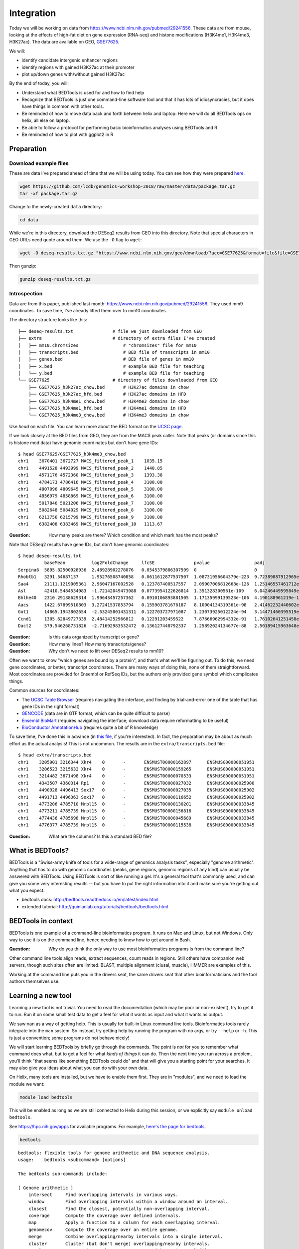 
.. _integration:

Integration
===========
Today we will be working on data from
https://www.ncbi.nlm.nih.gov/pubmed/29241556. These data are from mouse,
looking at the effects of high-fat diet on gene expression (RNA-seq) and
histone modifications (H3K4me1, H3K4me3, H3K27ac). The data are available on
GEO, `GSE77625 <https://www.ncbi.nlm.nih.gov/geo/query/acc.cgi?acc=gse77625>`_.

We will:

- identify candidate intergenic enhancer regions
- identify regions with gained H3K27ac at their promoter
- plot up/down genes with/without gained H3K27ac


By the end of today, you will:

- Understand what BEDTools is used for and how to find help

- Recognize that BEDTools is just one command-line software tool and that
  it has lots of idiosyncracies, but it does have things in common with
  other tools.

- Be reminded of how to move data back and forth between helix and laptop: Here
  we will do all BEDTools ops on helix, all else on laptop.

- Be able to follow a protocol for performing basic bioinformatics analyses
  using BEDTools and R

- Be reminded of how to plot with ggplot2 in R


Preparation
-----------

Download example files
~~~~~~~~~~~~~~~~~~~~~~
These are data I've prepared ahead of time that we will be using today. You can
see how they were prepared `here
<https://github.com/lcdb/genomics-workshop-2018/blob/master/data/Snakefile>`_.

.. code-block:: bash

    wget https://github.com/lcdb/genomics-workshop-2018/raw/master/data/package.tar.gz
    tar -xf package.tar.gz


Change to the newly-created ``data`` directory:

.. code-block:: bash

    cd data

While we're in this directory, download the DESeq2 results from GEO into this
directory. Note that special characters in GEO URLs need quote around them.
We use the ``-O`` flag to ``wget``:

.. code-block:: bash

    wget -O deseq-results.txt.gz "https://www.ncbi.nlm.nih.gov/geo/download/?acc=GSE77625&format=file&file=GSE77625%5FmRNA%5FCD%5Fvs%5F16wkHFD%5FDESeq2%5Fresults%2Etxt%2Egz"

Then gunzip:

.. code-block:: bash

    gunzip deseq-results.txt.gz

Introspection
~~~~~~~~~~~~~

Data are from this paper, published last month:
https://www.ncbi.nlm.nih.gov/pubmed/29241556. They used mm9 coordinates. To
save time, I've already lifted them over to mm10 coordinates.

The directory structure looks like this::

    ├── deseq-results.txt               # file we just downloaded from GEO
    ├── extra                           # directory of extra files I've created
    │   ├── mm10.chromsizes                 # "chromsizes" file for mm10
    │   ├── transcripts.bed                 # BED file of transcripts in mm10
    │   ├── genes.bed                       # BED file of genes in mm10
    │   ├── x.bed                           # example BED file for teaching
    │   └── y.bed                           # example BED file for teaching
    └── GSE77625                        # directory of files downloaded from GEO
        ├── GSE77625_h3k27ac_chow.bed       # H3K27ac domains in chow
        ├── GSE77625_h3k27ac_hfd.bed        # H3K27ac domains in HFD
        ├── GSE77625_h3k4me1_chow.bed       # H3K4me3 domains in chow
        ├── GSE77625_h3k4me1_hfd.bed        # H3K4me1 domains in HFD
        └── GSE77625_h3k4me3_chow.bed       # H3K4me3 domains in chow

Use `head` on each file. You can learn more about the BED format on the `UCSC
page <https://genome.ucsc.edu/FAQ/FAQformat.html#format1>`_.

If we look closely at the BED files from GEO, they are from the MACS peak
caller.  Note that peaks (or domains since this is histone mod data) have
genomic coordinates but don't have gene IDs::

    $ head GSE77625/GSE77625_h3k4me3_chow.bed
    chr1    3670401 3672727 MACS_filtered_peak_1    1035.15
    chr1    4491528 4493999 MACS_filtered_peak_2    1440.85
    chr1    4571176 4572360 MACS_filtered_peak_3    1393.38
    chr1    4784173 4786416 MACS_filtered_peak_4    3100.00
    chr1    4807096 4809645 MACS_filtered_peak_5    3100.00
    chr1    4856979 4858869 MACS_filtered_peak_6    3100.00
    chr1    5017846 5021206 MACS_filtered_peak_7    3100.00
    chr1    5082648 5084029 MACS_filtered_peak_8    3100.00
    chr1    6213756 6215799 MACS_filtered_peak_9    3100.00
    chr1    6382408 6383469 MACS_filtered_peak_10   1113.67

:Question: How many peaks are there? Which condition and which mark has the
           most peaks?

Note that DESeq2 results have gene IDs, but don't have genomic coordinates::

    $ head deseq-results.txt
              baseMean          log2FoldChange     lfcSE               pvalue                 padj
    Serpina6  5895.82500928936  2.48928902278076   0.0545379886307599  0                      0
    Rhobtb1   3291.54687137     1.95276508740858   0.0611612877537507  1.08731956604379e-223  9.72389887912965e-220
    Saa4      21111.1219005361  2.96047167002528   0.123787400517557   2.09907006812668e-126  1.25146557461712e-122
    Asl       42410.5484534983  -1.72142049473088  0.0773954122626814  1.351328300561e-109    6.04246449595849e-106
    Bhlhe40   2310.29138629314  1.99643457257362   0.0910106893881505  1.17135999139523e-106  4.190188961219e-103
    Aacs      1422.67899510803  3.27241537853794   0.155903781676187   8.10004134319361e-98   2.41462232440602e-94
    Got1      14865.1943802654  -2.53245801431311  0.122703727971087   1.23073925012224e-94   3.14471460395519e-91
    Ccnd1     1305.62849727339  2.48414252966812   0.12291203459522    7.87666962994332e-91   1.76102641251458e-87
    Dact2     579.546268731826  -2.71692983532472  0.136127448792337   1.25892024134677e-88   2.50189415963648e-85

:Question: Is this data organized by transcript or gene?
:Question: How many lines? How many transcripts/genes?
:Question: Why don't we need to lift over DESeq2 results to mm10?

Often we want to know "which genes are bound by a protein", and that's what
we'll be figuring out. To do this, we need gene coordinates, or better,
transcript coordinates. There are many ways of doing this, none of them
straightforward. Most coordinates are provided for Ensembl or RefSeq IDs, but
the authors only provided gene symbol which complicates things.

Common sources for coordinates:

- The `UCSC Table Browser <https://genome.ucsc.edu/goldenPath/help/hgTablesHelp.html>`_
  (requires navigating the interface, and finding by trial-and-error one of the
  table that has gene IDs in the right format)

- `GENCODE <https://www.gencodegenes.org>`_ (data are in GTF format, which can
  be quite difficult to parse)

- `Ensembl BioMart <http://ensembl.org/biomart/martview>`_ (requires navigating
  the interface; download data require reformatting to be useful)

- `BioConductor AnnotationHub <https://bioconductor.org/packages/release/bioc/html/AnnotationHub.html>`_
  (requires quite a bit of R knowledge)

To save time, I've done this in advance (in `this file
<https://github.com/lcdb/genomics-workshop-2018/blob/master/data/Snakefile>`_,
if you're interested). In fact, the preparation may be about as much effort as
the actual analysis! This is not uncommon. The results are in the
``extra/transcripts.bed`` file::

    $ head extra/transcripts.bed
    chr1    3205901 3216344 Xkr4    0       -       ENSMUST00000162897      ENSMUSG00000051951
    chr1    3206523 3215632 Xkr4    0       -       ENSMUST00000159265      ENSMUSG00000051951
    chr1    3214482 3671498 Xkr4    0       -       ENSMUST00000070533      ENSMUSG00000051951
    chr1    4343507 4360314 Rp1     0       -       ENSMUST00000027032      ENSMUSG00000025900
    chr1    4490928 4496413 Sox17   0       -       ENSMUST00000027035      ENSMUSG00000025902
    chr1    4491713 4496363 Sox17   0       -       ENSMUST00000116652      ENSMUSG00000025902
    chr1    4773206 4785710 Mrpl15  0       -       ENSMUST00000130201      ENSMUSG00000033845
    chr1    4773211 4785739 Mrpl15  0       -       ENSMUST00000156816      ENSMUSG00000033845
    chr1    4774436 4785698 Mrpl15  0       -       ENSMUST00000045689      ENSMUSG00000033845
    chr1    4776377 4785739 Mrpl15  0       -       ENSMUST00000115538      ENSMUSG00000033845

:Question: What are the columns? Is this a standard BED file?

What is BEDTools?
-----------------
BEDTools is a "Swiss-army knife of tools for a wide-range of genomics analysis
tasks", especially "genome arithmetic".  Anything that has to do with genomic
coordinates (peaks, gene regions, genomic regions of any kind) can usually be
answered with BEDTools. Using BEDTools is sort of like running a gel. It's a
general tool that's commonly used, and can give you some very interesting
results -- but you have to put the right information into it and make sure
you're getting out what you expect.

- bedtools docs: http://bedtools.readthedocs.io/en/latest/index.html
- extended tutorial: http://quinlanlab.org/tutorials/bedtools/bedtools.html

BEDTools in context
-------------------
BEDTools is one example of a command-line bioinformatics program. It runs on
Mac and Linux, but not Windows. Only way to use it is on the command line,
hence needing to know how to get around in Bash.

:Question: Why do you think the only way to use most bioinformatics programs is
           from the command line?

Other command line tools align reads, extract sequences, count reads in
regions. Still others have companion web servers, though such sites often are
limited. BLAST, multiple alignment (clusal, muscle), HMMER are examples of
this.

Working at the command line puts you in the drivers seat, the same drivers seat
that other bioinformaticians and the tool authors themselves use.


Learning a new tool
-------------------
Learning a new tool is not trivial. You need to read the documentation (which
may be poor or non-existent), try to get it to run. Run it on some small test
data to get a feel for what it wants as input and what it wants as output.

We saw ``man`` as a way of getting help. This is usually for built-in Linux
command line tools. Bioinformatics tools rarely integrate into the ``man``
system. So instead, try getting help by running the program with no args, or
try ``--help`` or ``-h``. This is just a convention; some programs do not
behave nicely!

We will start learning BEDTools by briefly go through the commands. The point
is *not* for you to remember what command does what, but to get a feel for what
*kinds of things* it can do. Then the next time you run across a problem,
you'll think "that seems like something BEDTools could do" and that will give
you a starting point for your searches. It may also give you ideas about what
you can do with your own data.

On Helix, many tools are installed, but we have to enable them first. They are
in "modules", and we need to load the module we want:

.. code-block::

    module load bedtools

This will be enabled as long as we are still connected to Helix during this
session, or we explicitly say ``module unload bedtools``.

See https://hpc.nih.gov/apps for available programs. For example, `here's
the page for bedtools <https://hpc.nih.gov/apps/bedtools.html>`_.

.. code-block:: bash

    bedtools

::

    bedtools: flexible tools for genome arithmetic and DNA sequence analysis.
    usage:    bedtools <subcommand> [options]

    The bedtools sub-commands include:

    [ Genome arithmetic ]
        intersect     Find overlapping intervals in various ways.
        window        Find overlapping intervals within a window around an interval.
        closest       Find the closest, potentially non-overlapping interval.
        coverage      Compute the coverage over defined intervals.
        map           Apply a function to a column for each overlapping interval.
        genomecov     Compute the coverage over an entire genome.
        merge         Combine overlapping/nearby intervals into a single interval.
        cluster       Cluster (but don't merge) overlapping/nearby intervals.
        complement    Extract intervals _not_ represented by an interval file.
        shift         Adjust the position of intervals.
        subtract      Remove intervals based on overlaps b/w two files.
        slop          Adjust the size of intervals.
        flank         Create new intervals from the flanks of existing intervals.
        sort          Order the intervals in a file.
        random        Generate random intervals in a genome.
        shuffle       Randomly redistrubute intervals in a genome.
        sample        Sample random records from file using reservoir sampling.
        spacing       Report the gap lengths between intervals in a file.
        annotate      Annotate coverage of features from multiple files.

    [ Multi-way file comparisons ]
        multiinter    Identifies common intervals among multiple interval files.
        unionbedg     Combines coverage intervals from multiple BEDGRAPH files.

    [ Paired-end manipulation ]
        pairtobed     Find pairs that overlap intervals in various ways.
        pairtopair    Find pairs that overlap other pairs in various ways.

    [ Format conversion ]
        bamtobed      Convert BAM alignments to BED (& other) formats.
        bedtobam      Convert intervals to BAM records.
        bamtofastq    Convert BAM records to FASTQ records.
        bedpetobam    Convert BEDPE intervals to BAM records.
        bed12tobed6   Breaks BED12 intervals into discrete BED6 intervals.

    [ Fasta manipulation ]
        getfasta      Use intervals to extract sequences from a FASTA file.
        maskfasta     Use intervals to mask sequences from a FASTA file.
        nuc           Profile the nucleotide content of intervals in a FASTA file.

    [ BAM focused tools ]
        multicov      Counts coverage from multiple BAMs at specific intervals.
        tag           Tag BAM alignments based on overlaps with interval files.

    [ Statistical relationships ]
        jaccard       Calculate the Jaccard statistic b/w two sets of intervals.
        reldist       Calculate the distribution of relative distances b/w two files.
        fisher        Calculate Fisher statistic b/w two feature files.

    [ Miscellaneous tools ]
        overlap       Computes the amount of overlap from two intervals.
        igv           Create an IGV snapshot batch script.
        links         Create a HTML page of links to UCSC locations.
        makewindows   Make interval "windows" across a genome.
        groupby       Group by common cols. & summarize oth. cols. (~ SQL "groupBy")
        expand        Replicate lines based on lists of values in columns.
        split         Split a file into multiple files with equal records or base pairs.

    [ General help ]
        --help        Print this help menu.
        --version     What version of bedtools are you using?.
        --contact     Feature requests, bugs, mailing lists, etc.


:Exercise: Which command could we use for getting upstream and downstream
           regions of each gene?

:Exercise: Assuming two files `tsses.bed` and `peaks.bed`, how would you
           get promoters with a peak 1kb upstream of TSSes?

Example data
------------

Change to the ``data/extra`` directory.

To get a feel for the BEDTools commands we'll be using, we will be using the
following example files:

.. code-block:: bash

    $ cat x.bed
    chr1    1       100     feature1
    chr1    100     200     feature2
    chr1    150     500     feature3
    chr1    900     950     feature4

.. code-block:: bash

    $ cat y.bed
    chr1    155     200
    chr1    800     901


Intersection is probably the most commonly-used tool. However, note the number
of regions we get back in the result.


.. image:: extras/bedtools/images/bedtools_intersect_-a_x.bed_-b_y.bed.png

:Question: Why do you think there are two regions returned near the 200 bp mark
           in the image above?

Using ``-u`` keeps things in ``a`` that intersect with ``b``. Quoting from the
help::

    -u      Write the original A entry _once_ if _any_ overlaps found in B.
            - In other words, just report the fact >=1 hit was found.
            - Overlaps restricted by -f and -r.

.. image:: extras/bedtools/images/bedtools_intersect_-a_x.bed_-b_y.bed_-u.png

Using ``-u`` is not symmetrical: it matters which file is provided as ``a`` and
which one as ``b``. Here we've switched them, and you can compare with the
previous results:

.. image:: extras/bedtools/images/bedtools_intersect_-a_y.bed_-b_x.bed_-u.png

``-v`` means NOT. Here, "regions in ``a`` that do not intersect ``b``". From the help::

    -v      Only report those entries in A that have _no overlaps_ with B.
            - Similar to "grep -v" (an homage).

.. image:: extras/bedtools/images/bedtools_intersect_-a_x.bed_-b_y.bed_-v.png

``-v`` is asymmetrical as well:

.. image:: extras/bedtools/images/bedtools_intersect_-a_y.bed_-b_x.bed_-v.png

Here is one we can use for getting promoters. Note that a value of zero  (``-r
0``) does not report anything to the right. This is not actually in the
documentation, it is something discovered by experimenting on test files!

.. image:: extras/bedtools/images/bedtools_flank_-r_0_-l_10_-i_x.bed_-g_genome.chromsizes.png


Working with real data
----------------------
When we have files with meaningful information in them, we can get interesting
regions.

:Question: What does the following code do, in biologically-meaningful terms?

.. code-block:: bash

    bedtools intersect -a GSE77625/GSE77625_h3k4me1_chow.bed -b GSE77625/GSE77625_h3k27ac_chow.bed

These commands are about to get long. Here's the same command, but wrapped on
separate lines with a backslash. It's a way of formatting commands: bash will
glue the lines together. It's important to have the spaces right before the
backslashes! If you're typing this in, you can put it all in one line and skip
using the backslashes. This is mostly formatting for display.

.. code-block:: bash

    bedtools intersect \
      -a GSE77625/GSE77625_h3k4me1_chow.bed \
      -b GSE77625/GSE77625_h3k27ac_chow.bed

We need to name the output something useful so we can refer to it later. As we
will see, naming things can get surpisingly annoying.

Let's name the output ``enhancer-like_chow.bed``;

.. code-block:: bash

    bedtools intersect \
      -a GSE77625/GSE77625_h3k4me1_chow.bed \
      -b GSE77625/GSE77625_h3k27ac_chow.bed \
      > enhancer-like_chow.bed

If you haven't done so already, you should start a new file somewhere on your
laptop using Sublime Text (Mac) or Notepad++ (Windows). Paste these commands
into it to keep a record just like we did in R.

Let's do some spot-checks . . .

:Question: How many enhancer-like regions are there?
:Question: Is this more or less than we expect?
:Question: How do we know if we got the commands right?

:Exercise: Given the data I've provided and the files we've just created, how
           do we get intergenic enhancers in chow? (Check ``ls`` again for
           a reminder of what's available)

.. code-block:: bash

    bedtools intersect \
      -a enhancer-like_chow.bed \
      -b extra/transcripts.bed \
      -v \
      > intergenic_enhancer-like_chow.bed

:Question: Compared to our previous results, how many do we expect in the
           output (and why?)


Get TSSes
---------

We have transcripts, but not TSSes. Here's how to get the single 1-bp position
just upstream of TSSes. 

.. code-block:: bash

    bedtools flank \
      -l 1 \
      -r 0 \
      -s \
      -g extra/mm10.chromsizes \
      -i extra/transcripts.bed \
      > tsses.bed

:Question: How would you get 1kb upstream?

Find gained H3K27ac
-------------------
It's not the best way to do it, but a first-pass way of getting differential
regions is to do the intersection between conditions.

:Question: How would you find the H3K27ac present in HFD but not in chow?

.. code-block:: bash

    bedtools intersect \
      -a GSE77625/GSE77625_h3k27ac_hfd.bed \
      -b GSE77625/GSE77625_h3k27ac_chow.bed \
      -v \
      > gained_h3k27ac.bed

The paper performed the differential region calling in a more robust way, and
found very few differential regions. How many did we get?

:Exercise: How would you further restrict gained H3K4me1 sites to only keep
           those that *also* have gained H3K27ac sites?

:Exercise: How would you get *lost* H3K4me1 sites? And those that also lost
           H3K27ac?

TSSes with gained H3K27ac
-------------------------
We have TSSes. We have gained H3K27ac. Now we can figure out *which* TSSes have
gained H3K27ac:

.. code-block:: bash

    bedtools intersect \
      -a tsses.bed \
      -b gained_h3k27ac.bed \
      -u \
      > tsses_with_gained_h3k27ac.bed

Move to R
---------
To save time, we are skipping how to integrate these results with R. If you
want to know how to do that, see the `full version <05_chw_hfd_full.md>`_.
Otherwise, move on to the `minimal version <05_chow_hfd_minimal.Rmd>`_ to save
time.
